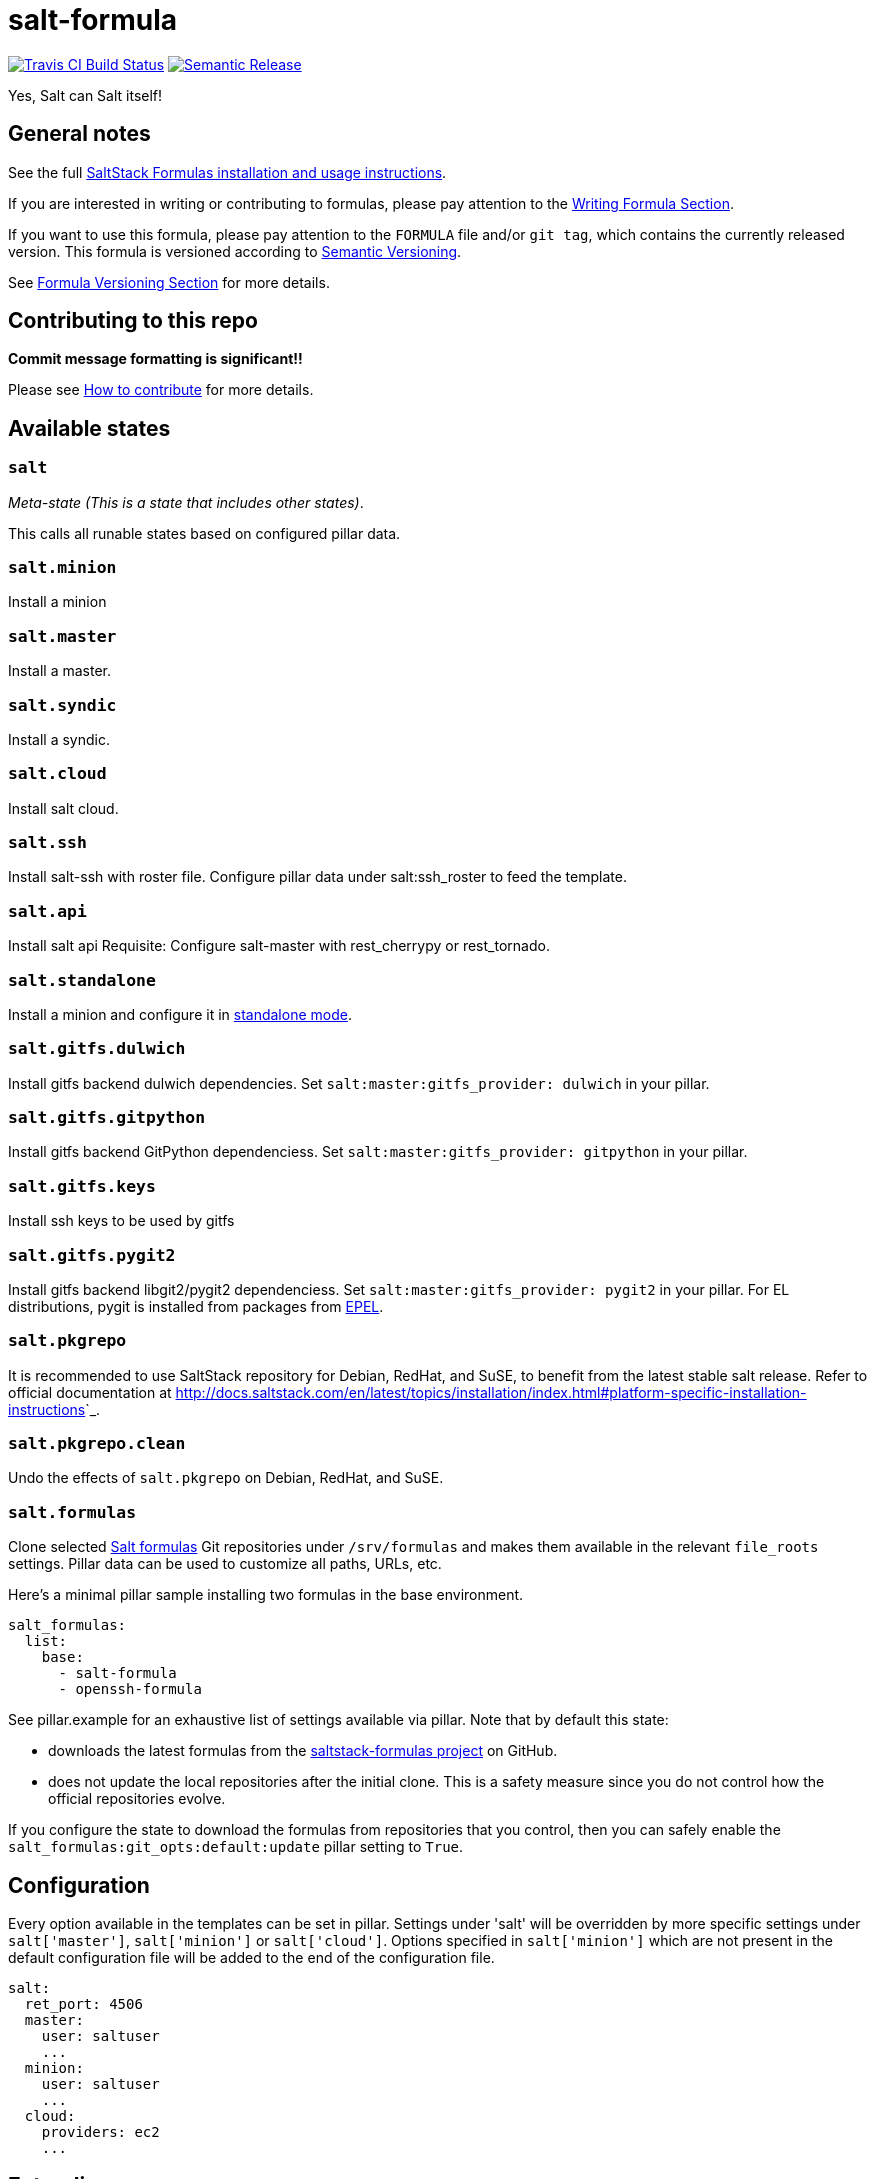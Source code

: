 = salt-formula

https://travis-ci.com/saltstack-formulas/salt-formula[image:https://travis-ci.com/saltstack-formulas/salt-formula.svg?branch=master[Travis CI Build Status]]
https://github.com/semantic-release/semantic-release[image:https://img.shields.io/badge/%20%20%F0%9F%93%A6%F0%9F%9A%80-semantic--release-e10079.svg[Semantic Release]]

Yes, Salt can Salt itself!

== General notes

See the full
https://docs.saltstack.com/en/latest/topics/development/conventions/formulas.html[SaltStack
Formulas installation and usage instructions].

If you are interested in writing or contributing to formulas, please pay
attention to the
https://docs.saltstack.com/en/latest/topics/development/conventions/formulas.html#writing-formulas[Writing
Formula Section].

If you want to use this formula, please pay attention to the `FORMULA`
file and/or `git tag`, which contains the currently released version.
This formula is versioned according to http://semver.org/[Semantic
Versioning].

See
https://docs.saltstack.com/en/latest/topics/development/conventions/formulas.html#versioning[Formula
Versioning Section] for more details.

== Contributing to this repo

*Commit message formatting is significant!!*

Please see
xref:main::CONTRIBUTING.adoc[How
to contribute] for more details.

== Available states

=== `salt`

_Meta-state (This is a state that includes other states)_.

This calls all runable states based on configured pillar data.

=== `salt.minion`

Install a minion

=== `salt.master`

Install a master.

=== `salt.syndic`

Install a syndic.

=== `salt.cloud`

Install salt cloud.

=== `salt.ssh`

Install salt-ssh with roster file. Configure pillar data under
salt:ssh_roster to feed the template.

=== `salt.api`

Install salt api Requisite: Configure salt-master with rest_cherrypy or
rest_tornado.

=== `salt.standalone`

Install a minion and configure it in
http://docs.saltstack.com/en/latest/topics/tutorials/standalone_minion.html[standalone
mode].

=== `salt.gitfs.dulwich`

Install gitfs backend dulwich dependencies. Set
`salt:master:gitfs_provider: dulwich` in your pillar.

=== `salt.gitfs.gitpython`

Install gitfs backend GitPython dependenciess. Set
`salt:master:gitfs_provider: gitpython` in your pillar.

=== `salt.gitfs.keys`

Install ssh keys to be used by gitfs

=== `salt.gitfs.pygit2`

Install gitfs backend libgit2/pygit2 dependenciess. Set
`salt:master:gitfs_provider: pygit2` in your pillar. For EL
distributions, pygit is installed from packages from
https://github.com/saltstack-formulas/epel-formula[EPEL].

=== `salt.pkgrepo`

It is recommended to use SaltStack repository for Debian, RedHat, and
SuSE, to benefit from the latest stable salt release. Refer to official
documentation at
<http://docs.saltstack.com/en/latest/topics/installation/index.html#platform-specific-installation-instructions>`_.

=== `salt.pkgrepo.clean`

Undo the effects of `salt.pkgrepo` on Debian, RedHat, and SuSE.

=== `salt.formulas`

Clone selected
http://docs.saltstack.com/en/latest/topics/development/conventions/formulas.html[Salt
formulas] Git repositories under `/srv/formulas` and makes them
available in the relevant `file_roots` settings. Pillar data can be used
to customize all paths, URLs, etc.

Here's a minimal pillar sample installing two formulas in the base
environment.

....
salt_formulas:
  list:
    base:
      - salt-formula
      - openssh-formula
....

See pillar.example for an exhaustive list of settings available via
pillar. Note that by default this state:

* downloads the latest formulas from the
https://github.com/saltstack-formulas[saltstack-formulas project] on
GitHub.
* does not update the local repositories after the initial clone. This
is a safety measure since you do not control how the official
repositories evolve.

If you configure the state to download the formulas from repositories
that you control, then you can safely enable the
`salt_formulas:git_opts:default:update` pillar setting to `True`.

== Configuration

Every option available in the templates can be set in pillar. Settings
under 'salt' will be overridden by more specific settings under
`salt['master']`, `salt['minion']` or `salt['cloud']`. Options specified
in `salt['minion']` which are not present in the default configuration
file will be added to the end of the configuration file.

....
salt:
  ret_port: 4506
  master:
    user: saltuser
    ...
  minion:
    user: saltuser
    ...
  cloud:
    providers: ec2
    ...
....

== Extending

Additional templates can be added by the user under salt/files/minion.d
and master.d. This might be useful if, for example, a recently-added
configuration option is not yet provided by the default template.

== Vagrant

Executing the provided http://www.vagrantup.com/[Vagrantfile] will
create a Ubuntu 14.04 VM, add the default Saltstack Repository and
install the current stable version.

The folders inside the VM will be set up in a way that enables you to
simply execute 'sudo salt "*" state.highstate' to apply the salt formula
to the VM, using the pillar.example config. You can check /etc/salt/ for
results.

Remember, you will have to run `state.highstate` or
`state.sls salt.(master|minion|cloud)` manually.

== MacOS Support

As MacOS has no native package management that pkg.installed can
leverage appropriately, and brew does not count, the salt.minion state
manages salt minion package upgrades by way of .pkg file download which
is then installed using the macpackage.installed state.

salt-minion packages on MacOS will not be upgraded by default. To enable
package management you must set the following at a minimum,

....
install_packages: True
version: 2017.7.4
salt_minion_pkg_source: https://repo.saltstack.com/osx/salt-2017.7.4-py3-x86_64.pkg
....

install_packages must indicate that the installation of a package is
desired. If so, version will be used to compare the version of the
installed .pkg against the downloaded one. If version is not set and a
salt.pkg is already installed the .pkg will not be installed again.

A future update to the formula may include extraction of version from
the downloaded .pkg itself; but for the time being you MUST set version
to indicate what you believe it to be.

Refer to pillar.example for more information.

== Testing

Linux testing is done with `kitchen-salt`.

=== Requirements

* Ruby
* Docker

[source,bash]
----
$ gem install bundler
$ bundle install
$ bin/kitchen test [platform]
----

Where `[platform]` is the platform name defined in `kitchen.yml`, e.g.
`debian-9-2019-2-py3`.

=== `bin/kitchen converge`

Creates the docker instance and runs the `salt` main states, ready for
testing.

=== `bin/kitchen verify`

Runs the `inspec` tests on the actual instance.

=== `bin/kitchen destroy`

Removes the docker instance.

=== `bin/kitchen test`

Runs all of the stages above in one go: i.e. `destroy` + `converge` +
`verify` + `destroy`.

=== `bin/kitchen login`

Gives you SSH access to the instance for manual testing.

== Testing with Vagrant

Windows/FreeBSD/OpenBSD testing is done with `kitchen-salt`.

=== Requirements

* Ruby
* Virtualbox
* Vagrant

=== Setup

[source,bash]
----
$ gem install bundler
$ bundle install --with=vagrant
$ bin/kitchen test [platform]
----

Where `[platform]` is the platform name defined in
`kitchen.vagrant.yml`, e.g. `windows-81-latest-py3`.

=== Note

When testing using Vagrant you must set the environment variable
`KITCHEN_LOCAL_YAML` to `kitchen.vagrant.yml`. For example:

[source,bash]
----
$ KITCHEN_LOCAL_YAML=kitchen.vagrant.yml bin/kitchen test      # Alternatively,
$ export KITCHEN_LOCAL_YAML=kitchen.vagrant.yml
$ bin/kitchen test
----

Then run the following commands as needed.

=== `bin/kitchen converge`

Creates the Vagrant instance and runs the `salt` main states, ready for
testing.

=== `bin/kitchen verify`

Runs the `inspec` tests on the actual instance.

=== `bin/kitchen destroy`

Removes the Vagrant instance.

=== `bin/kitchen test`

Runs all of the stages above in one go: i.e. `destroy` + `converge` +
`verify` + `destroy`.

=== `bin/kitchen login`

Gives you RDP/SSH access to the instance for manual testing.
